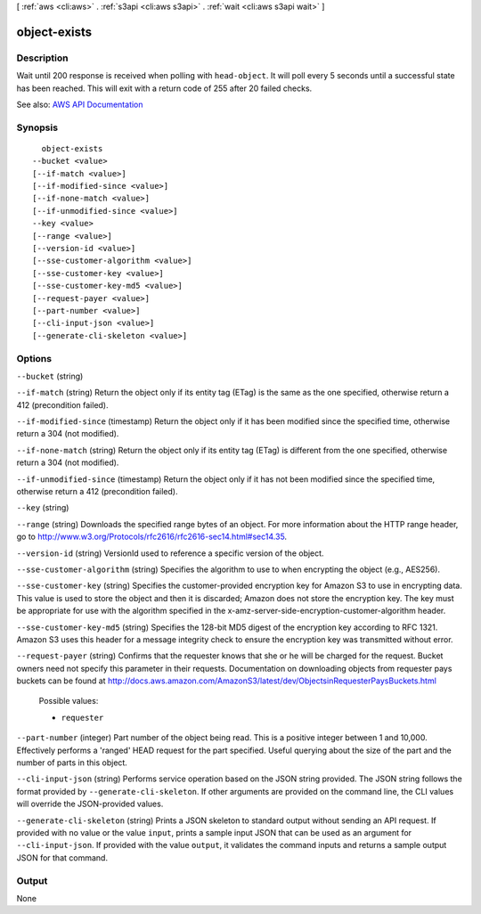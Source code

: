 [ :ref:`aws <cli:aws>` . :ref:`s3api <cli:aws s3api>` . :ref:`wait <cli:aws s3api wait>` ]

.. _cli:aws s3api wait object-exists:


*************
object-exists
*************



===========
Description
===========

Wait until 200 response is received when polling with ``head-object``. It will poll every 5 seconds until a successful state has been reached. This will exit with a return code of 255 after 20 failed checks.

See also: `AWS API Documentation <https://docs.aws.amazon.com/goto/WebAPI/s3-2006-03-01/HeadObject>`_


========
Synopsis
========

::

    object-exists
  --bucket <value>
  [--if-match <value>]
  [--if-modified-since <value>]
  [--if-none-match <value>]
  [--if-unmodified-since <value>]
  --key <value>
  [--range <value>]
  [--version-id <value>]
  [--sse-customer-algorithm <value>]
  [--sse-customer-key <value>]
  [--sse-customer-key-md5 <value>]
  [--request-payer <value>]
  [--part-number <value>]
  [--cli-input-json <value>]
  [--generate-cli-skeleton <value>]




=======
Options
=======

``--bucket`` (string)


``--if-match`` (string)
Return the object only if its entity tag (ETag) is the same as the one specified, otherwise return a 412 (precondition failed).

``--if-modified-since`` (timestamp)
Return the object only if it has been modified since the specified time, otherwise return a 304 (not modified).

``--if-none-match`` (string)
Return the object only if its entity tag (ETag) is different from the one specified, otherwise return a 304 (not modified).

``--if-unmodified-since`` (timestamp)
Return the object only if it has not been modified since the specified time, otherwise return a 412 (precondition failed).

``--key`` (string)


``--range`` (string)
Downloads the specified range bytes of an object. For more information about the HTTP range header, go to http://www.w3.org/Protocols/rfc2616/rfc2616-sec14.html#sec14.35.

``--version-id`` (string)
VersionId used to reference a specific version of the object.

``--sse-customer-algorithm`` (string)
Specifies the algorithm to use to when encrypting the object (e.g., AES256).

``--sse-customer-key`` (string)
Specifies the customer-provided encryption key for Amazon S3 to use in encrypting data. This value is used to store the object and then it is discarded; Amazon does not store the encryption key. The key must be appropriate for use with the algorithm specified in the x-amz-server-side​-encryption​-customer-algorithm header.

``--sse-customer-key-md5`` (string)
Specifies the 128-bit MD5 digest of the encryption key according to RFC 1321. Amazon S3 uses this header for a message integrity check to ensure the encryption key was transmitted without error.

``--request-payer`` (string)
Confirms that the requester knows that she or he will be charged for the request. Bucket owners need not specify this parameter in their requests. Documentation on downloading objects from requester pays buckets can be found at http://docs.aws.amazon.com/AmazonS3/latest/dev/ObjectsinRequesterPaysBuckets.html

  Possible values:

  
  *   ``requester``

  

  

``--part-number`` (integer)
Part number of the object being read. This is a positive integer between 1 and 10,000. Effectively performs a 'ranged' HEAD request for the part specified. Useful querying about the size of the part and the number of parts in this object.

``--cli-input-json`` (string)
Performs service operation based on the JSON string provided. The JSON string follows the format provided by ``--generate-cli-skeleton``. If other arguments are provided on the command line, the CLI values will override the JSON-provided values.

``--generate-cli-skeleton`` (string)
Prints a JSON skeleton to standard output without sending an API request. If provided with no value or the value ``input``, prints a sample input JSON that can be used as an argument for ``--cli-input-json``. If provided with the value ``output``, it validates the command inputs and returns a sample output JSON for that command.



======
Output
======

None